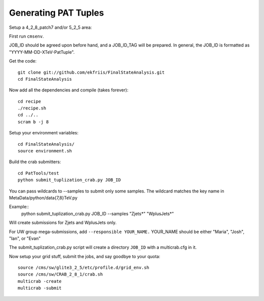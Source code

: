 Generating PAT Tuples
=====================

Setup a 4_2_8_patch7 and/or 5_2_5 area:

First run ``cmsenv``.

JOB_ID should be agreed upon before hand, and a JOB_ID_TAG will be prepared.  In
general, the JOB_ID is formatted as "YYYY-MM-DD-XTeV-PatTuple".  

Get the code::

  git clone git://github.com/ekfriis/FinalStateAnalysis.git
  cd FinalStateAnalysis

Now add all the dependencies and compile (takes forever)::

  cd recipe
  ./recipe.sh
  cd ../..
  scram b -j 8 

Setup your environment variables::

  cd FinalStateAnalysis/
  source environment.sh

Build the crab submitters::

  cd PatTools/test
  python submit_tuplization_crab.py JOB_ID  

You can pass wildcards to --samples to submit only some samples.  The wildcard
matches the key name in MetaData/python/data{7,8}TeV.py

Example::
   python submit_tuplization_crab.py JOB_ID  --samples "Zjets*" "WplusJets*"

Will create submissions for Zjets and WplusJets only.

For UW group mega-submissions, add ``--responsible YOUR_NAME.`` YOUR_NAME should be either "Maria", "Josh", "Ian", or "Evan"

The submit_tuplization_crab.py script will create a directory ``JOB_ID`` with a multicrab.cfg in it.  

Now setup your grid stuff, submit the jobs, and say goodbye to your quota::

  source /cms/sw/glite3_2_5/etc/profile.d/grid_env.sh
  source /cms/sw/CRAB_2_8_1/crab.sh
  multicrab -create 
  multicrab -submit 

